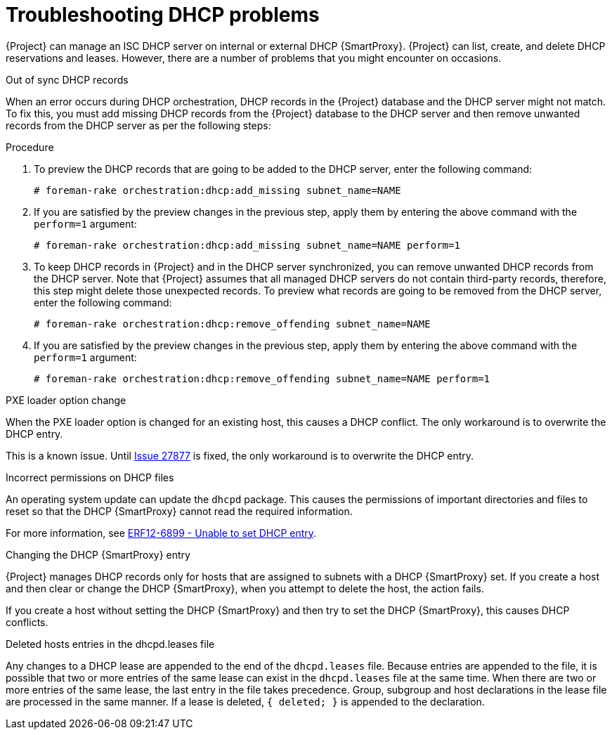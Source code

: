 [id="Troubleshooting_DHCP_Problems"]
= Troubleshooting DHCP problems

{Project} can manage an ISC DHCP server on internal or external DHCP {SmartProxy}.
{Project} can list, create, and delete DHCP reservations and leases.
However, there are a number of problems that you might encounter on occasions.

.Out of sync DHCP records
When an error occurs during DHCP orchestration, DHCP records in the {Project} database and the DHCP server might not match.
To fix this, you must add missing DHCP records from the {Project} database to the DHCP server and then remove unwanted records from the DHCP server as per the following steps:

.Procedure
. To preview the DHCP records that are going to be added to the DHCP server, enter the following command:
+
[options="nowrap" subs="+quotes,attributes"]
----
# foreman-rake orchestration:dhcp:add_missing subnet_name=NAME
----
. If you are satisfied by the preview changes in the previous step, apply them by entering the above command with the `perform=1` argument:
+
[options="nowrap" subs="+quotes,attributes"]
----
# foreman-rake orchestration:dhcp:add_missing subnet_name=NAME perform=1
----
. To keep DHCP records in {Project} and in the DHCP server synchronized, you can remove unwanted DHCP records from the DHCP server.
Note that {Project} assumes that all managed DHCP servers do not contain third-party records, therefore, this step might delete those unexpected records.
To preview what records are going to be removed from the DHCP server, enter the following command:
+
[options="nowrap" subs="+quotes,attributes"]
----
# foreman-rake orchestration:dhcp:remove_offending subnet_name=NAME
----
. If you are satisfied by the preview changes in the previous step, apply them by entering the above command with the `perform=1` argument:
+
[options="nowrap" subs="+quotes,attributes"]
----
# foreman-rake orchestration:dhcp:remove_offending subnet_name=NAME perform=1
----

.PXE loader option change
When the PXE loader option is changed for an existing host, this causes a DHCP conflict.
The only workaround is to overwrite the DHCP entry.

ifndef::satellite,orcharhino[]
This is a known issue.
Until https://projects.theforeman.org/issues/27877[Issue 27877] is fixed, the only workaround is to overwrite the DHCP entry.
endif::[]

.Incorrect permissions on DHCP files
An operating system update can update the `dhcpd` package.
This causes the permissions of important directories and files to reset so that the DHCP {SmartProxy} cannot read the required information.

ifdef::satellite[]
For more information, see https://access.redhat.com/solutions/2952061[DHCP error while provisioning host from Satellite server Error ERF12-6899 ProxyAPI::ProxyException: Unable to set DHCP entry RestClient::ResourceNotFound 404 Resource Not Found] on Red{nbsp}Hat Knowledgebase.
endif::[]

ifndef::satellite,orcharhino[]
For more information, see https://projects.theforeman.org/projects/foreman/wiki/ERF12-6899[ERF12-6899 - Unable to set DHCP entry].
endif::[]

.Changing the DHCP {SmartProxy} entry
{Project} manages DHCP records only for hosts that are assigned to subnets with a DHCP {SmartProxy} set.
If you create a host and then clear or change the DHCP {SmartProxy}, when you attempt to delete the host, the action fails.

If you create a host without setting the DHCP {SmartProxy} and then try to set the DHCP {SmartProxy}, this causes DHCP conflicts.

.Deleted hosts entries in the dhcpd.leases file
Any changes to a DHCP lease are appended to the end of the `dhcpd.leases` file.
Because entries are appended to the file, it is possible that two or more entries of the same lease can exist in the `dhcpd.leases` file at the same time.
When there are two or more entries of the same lease, the last entry in the file takes precedence.
Group, subgroup and host declarations in the lease file are processed in the same manner.
If a lease is deleted, `{ deleted; }` is appended to the declaration.
